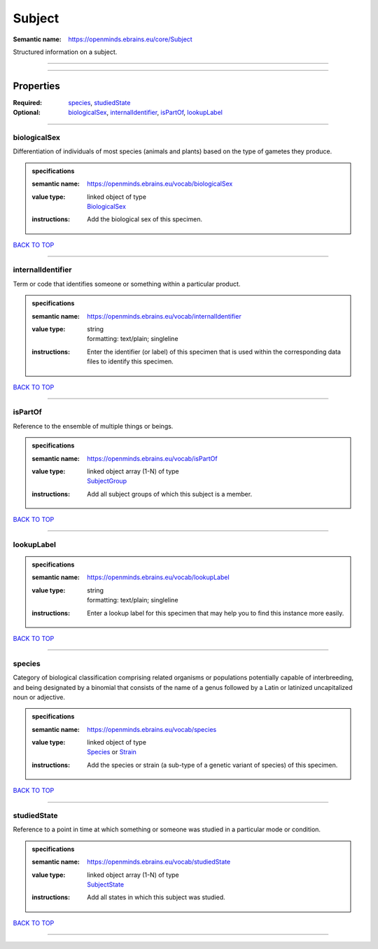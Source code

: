 #######
Subject
#######

:Semantic name: https://openminds.ebrains.eu/core/Subject

Structured information on a subject.


------------

------------

Properties
##########

:Required: `species <species_heading_>`_, `studiedState <studiedState_heading_>`_
:Optional: `biologicalSex <biologicalSex_heading_>`_, `internalIdentifier <internalIdentifier_heading_>`_, `isPartOf <isPartOf_heading_>`_, `lookupLabel <lookupLabel_heading_>`_

------------

.. _biologicalSex_heading:

*************
biologicalSex
*************

Differentiation of individuals of most species (animals and plants) based on the type of gametes they produce.

.. admonition:: specifications

   :semantic name: https://openminds.ebrains.eu/vocab/biologicalSex
   :value type: | linked object of type
                | `BiologicalSex <https://openminds-documentation.readthedocs.io/en/v3.0/specifications/controlledTerms/biologicalSex.html>`_
   :instructions: Add the biological sex of this specimen.

`BACK TO TOP <Subject_>`_

------------

.. _internalIdentifier_heading:

******************
internalIdentifier
******************

Term or code that identifies someone or something within a particular product.

.. admonition:: specifications

   :semantic name: https://openminds.ebrains.eu/vocab/internalIdentifier
   :value type: | string
                | formatting: text/plain; singleline
   :instructions: Enter the identifier (or label) of this specimen that is used within the corresponding data files to identify this specimen.

`BACK TO TOP <Subject_>`_

------------

.. _isPartOf_heading:

********
isPartOf
********

Reference to the ensemble of multiple things or beings.

.. admonition:: specifications

   :semantic name: https://openminds.ebrains.eu/vocab/isPartOf
   :value type: | linked object array \(1-N\) of type
                | `SubjectGroup <https://openminds-documentation.readthedocs.io/en/v3.0/specifications/core/research/subjectGroup.html>`_
   :instructions: Add all subject groups of which this subject is a member.

`BACK TO TOP <Subject_>`_

------------

.. _lookupLabel_heading:

***********
lookupLabel
***********

.. admonition:: specifications

   :semantic name: https://openminds.ebrains.eu/vocab/lookupLabel
   :value type: | string
                | formatting: text/plain; singleline
   :instructions: Enter a lookup label for this specimen that may help you to find this instance more easily.

`BACK TO TOP <Subject_>`_

------------

.. _species_heading:

*******
species
*******

Category of biological classification comprising related organisms or populations potentially capable of interbreeding, and being designated by a binomial that consists of the name of a genus followed by a Latin or latinized uncapitalized noun or adjective.

.. admonition:: specifications

   :semantic name: https://openminds.ebrains.eu/vocab/species
   :value type: | linked object of type
                | `Species <https://openminds-documentation.readthedocs.io/en/v3.0/specifications/controlledTerms/species.html>`_ or `Strain <https://openminds-documentation.readthedocs.io/en/v3.0/specifications/core/research/strain.html>`_
   :instructions: Add the species or strain (a sub-type of a genetic variant of species) of this specimen.

`BACK TO TOP <Subject_>`_

------------

.. _studiedState_heading:

************
studiedState
************

Reference to a point in time at which something or someone was studied in a particular mode or condition.

.. admonition:: specifications

   :semantic name: https://openminds.ebrains.eu/vocab/studiedState
   :value type: | linked object array \(1-N\) of type
                | `SubjectState <https://openminds-documentation.readthedocs.io/en/v3.0/specifications/core/research/subjectState.html>`_
   :instructions: Add all states in which this subject was studied.

`BACK TO TOP <Subject_>`_

------------

